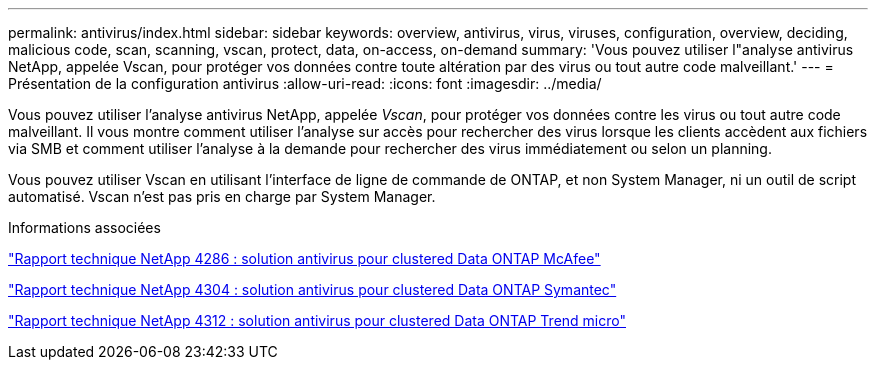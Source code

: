 ---
permalink: antivirus/index.html 
sidebar: sidebar 
keywords: overview, antivirus, virus, viruses, configuration, overview, deciding, malicious code, scan, scanning, vscan, protect, data, on-access, on-demand 
summary: 'Vous pouvez utiliser l"analyse antivirus NetApp, appelée Vscan, pour protéger vos données contre toute altération par des virus ou tout autre code malveillant.' 
---
= Présentation de la configuration antivirus
:allow-uri-read: 
:icons: font
:imagesdir: ../media/


[role="lead"]
Vous pouvez utiliser l'analyse antivirus NetApp, appelée _Vscan_, pour protéger vos données contre les virus ou tout autre code malveillant. Il vous montre comment utiliser l'analyse sur accès pour rechercher des virus lorsque les clients accèdent aux fichiers via SMB et comment utiliser l'analyse à la demande pour rechercher des virus immédiatement ou selon un planning.

Vous pouvez utiliser Vscan en utilisant l'interface de ligne de commande de ONTAP, et non System Manager, ni un outil de script automatisé. Vscan n'est pas pris en charge par System Manager.

.Informations associées
http://www.netapp.com/us/media/tr-4286.pdf["Rapport technique NetApp 4286 : solution antivirus pour clustered Data ONTAP McAfee"^]

http://www.netapp.com/us/media/tr-4304.pdf["Rapport technique NetApp 4304 : solution antivirus pour clustered Data ONTAP Symantec"^]

http://www.netapp.com/us/media/tr-4312.pdf["Rapport technique NetApp 4312 : solution antivirus pour clustered Data ONTAP Trend micro"^]
